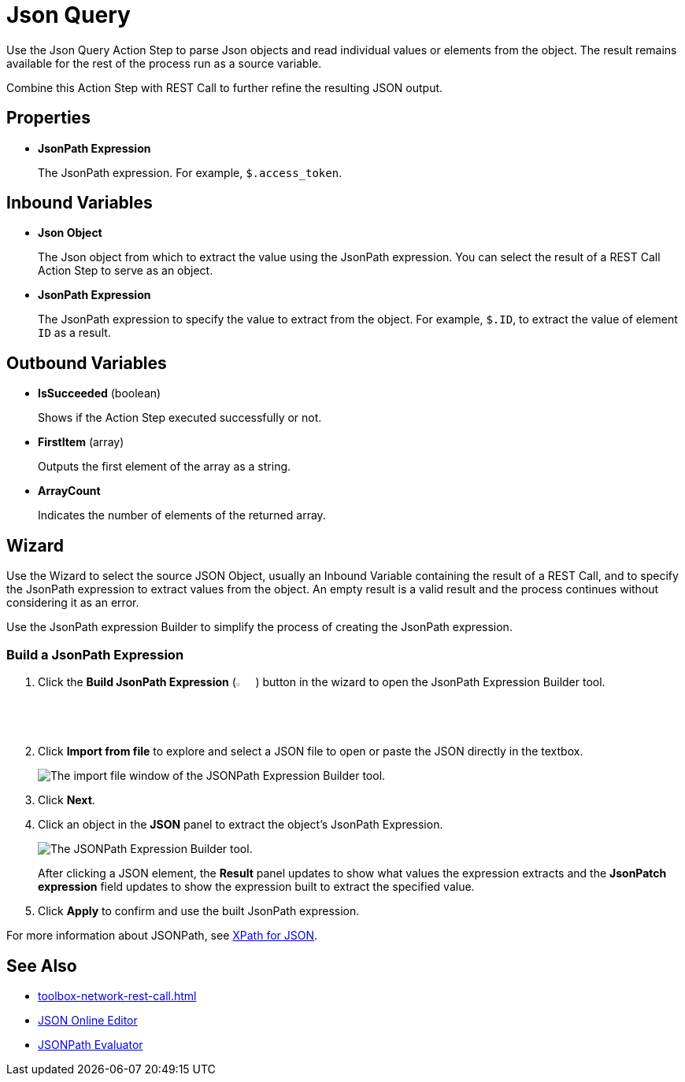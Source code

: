 
= Json Query

Use the Json Query Action Step to parse Json objects and read individual values or elements from the object. The result remains available for the rest of the process run as a source variable.

Combine this Action Step with REST Call to further refine the resulting JSON output.

== Properties

* *JsonPath Expression*
+
The JsonPath expression. For example, `$.access_token`.

== Inbound Variables

* *Json Object* 
+
The Json object from which to extract the value using the JsonPath expression. You can select the result of a REST Call Action Step to serve as an object.

* *JsonPath Expression* 
+
The JsonPath expression to specify the value to extract from the object. For example, `$.ID`, to extract the value of element `ID` as a result.

== Outbound Variables

* *IsSucceeded* (boolean) 
+
Shows if the Action Step executed successfully or not.

* *FirstItem* (array) 
+
Outputs the first element of the array as a string.

* *ArrayCount* 
+
Indicates the number of elements of the returned array.

== Wizard

Use the Wizard to select the source JSON Object, usually an Inbound Variable containing the result of a REST Call, and to specify the JsonPath expression to extract values from the object. An empty result is a valid result and the process continues without considering it as an error.

Use the JsonPath expression Builder to simplify the process of creating the JsonPath expression. 

=== Build a JsonPath Expression

. Click the *Build JsonPath Expression* (image:jsonpath-expression-builder-button.png[3%, 3%, Build JsonPath Expression button]) button in the wizard to open the JsonPath Expression Builder tool.
. Click *Import from file* to explore and select a JSON file to open or paste the JSON directly in the textbox.
+
image::jsonpath-expression-builder-import.png[The import file window of the JSONPath Expression Builder tool.]
. Click *Next*.
. Click an object in the *JSON* panel to extract the object's JsonPath Expression. 
+
image::jsonpath-expression-builder.png[The JSONPath Expression Builder tool.]
+
After clicking a JSON element, the *Result* panel updates to show what values the expression extracts and the *JsonPatch expression* field updates to show the expression built to extract the specified value. 
. Click *Apply* to confirm and use the built JsonPath expression. 



For more information about JSONPath, see https://goessner.net/articles/JsonPath/[XPath for JSON^].

== See Also 

* xref:toolbox-network-rest-call.adoc[]
* https://jsoneditoronline.org/[JSON Online Editor^]
* https://jsonpath.com/[JSONPath Evaluator^]

